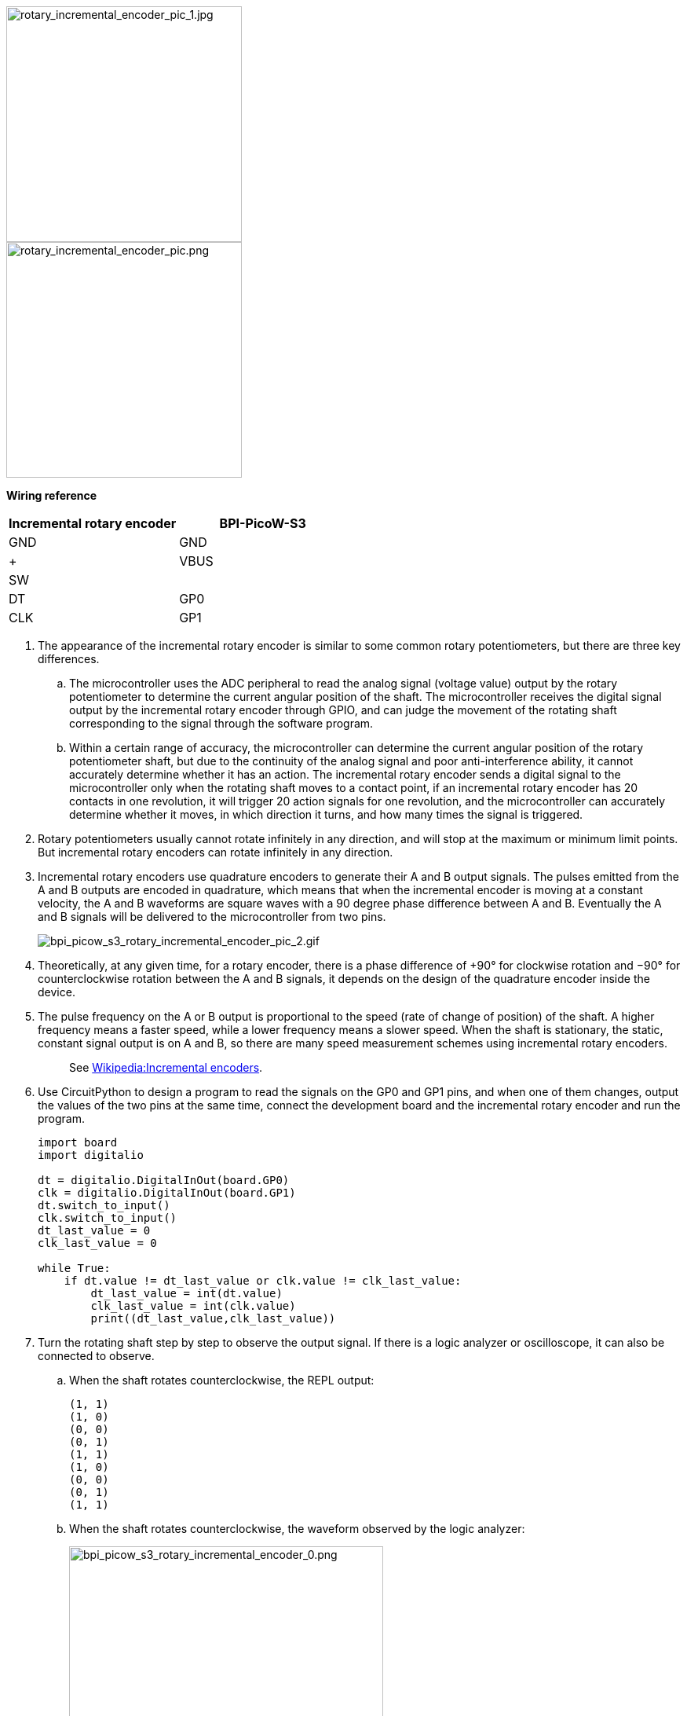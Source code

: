 
image::/picture/bpi_picow_s3_rotary_incremental_encoder_pic_1.jpg[rotary_incremental_encoder_pic_1.jpg, 300]

image::/picture/bpi_picow_s3_rotary_incremental_encoder_pic.png[rotary_incremental_encoder_pic.png, 300]

**Wiring reference**

[cols=",",options="header",]
|===
|Incremental rotary encoder |BPI-PicoW-S3
|GND |GND
|+ |VBUS
|SW |
|DT |GP0
|CLK |GP1
|===


. The appearance of the incremental rotary encoder is similar to some common rotary potentiometers, but there are three key differences.

.. The microcontroller uses the ADC peripheral to read the analog signal (voltage value) output by the rotary potentiometer to determine the current angular position of the shaft. The microcontroller receives the digital signal output by the incremental rotary encoder through GPIO, and can judge the movement of the rotating shaft corresponding to the signal through the software program.
.. Within a certain range of accuracy, the microcontroller can determine the current angular position of the rotary potentiometer shaft, but due to the continuity of the analog signal and poor anti-interference ability, it cannot accurately determine whether it has an action. The incremental rotary encoder sends a digital signal to the microcontroller only when the rotating shaft moves to a contact point, if an incremental rotary encoder has 20 contacts in one revolution, it will trigger 20 action signals for one revolution, and the microcontroller can accurately determine whether it moves, in which direction it turns, and how many times the signal is triggered.

. Rotary potentiometers usually cannot rotate infinitely in any direction, and will stop at the maximum or minimum limit points. But incremental rotary encoders can rotate infinitely in any direction.

. Incremental rotary encoders use quadrature encoders to generate their A and B output signals. The pulses emitted from the A and B outputs are encoded in quadrature, which means that when the incremental encoder is moving at a constant velocity, the A and B waveforms are square waves with a 90 degree phase difference between A and B. Eventually the A and B signals will be delivered to the microcontroller from two pins.
+
image::/picture/bpi_picow_s3_rotary_incremental_encoder_pic_2.gif[bpi_picow_s3_rotary_incremental_encoder_pic_2.gif]

. Theoretically, at any given time, for a rotary encoder, there is a phase difference of +90° for clockwise rotation and −90° for counterclockwise rotation between the A and B signals, it depends on the design of the quadrature encoder inside the device.

. The pulse frequency on the A or B output is proportional to the speed (rate of change of position) of the shaft. A higher frequency means a faster speed, while a lower frequency means a slower speed. When the shaft is stationary, the static, constant signal output is on A and B, so there are many speed measurement schemes using incremental rotary encoders.
+
> See https://en.wikipedia.org/wiki/Incremental_encoder#Quadrature_decoder[Wikipedia:Incremental encoders].

. Use CircuitPython to design a program to read the signals on the GP0 and GP1 pins, and when one of them changes, output the values of the two pins at the same time, connect the development board and the incremental rotary encoder and run the program.
+
```python
import board
import digitalio

dt = digitalio.DigitalInOut(board.GP0)
clk = digitalio.DigitalInOut(board.GP1)
dt.switch_to_input()
clk.switch_to_input()
dt_last_value = 0
clk_last_value = 0

while True:
    if dt.value != dt_last_value or clk.value != clk_last_value:
        dt_last_value = int(dt.value)
        clk_last_value = int(clk.value)
        print((dt_last_value,clk_last_value))
```

. Turn the rotating shaft step by step to observe the output signal. If there is a logic analyzer or oscilloscope, it can also be connected to observe.

.. When the shaft rotates counterclockwise, the REPL output:
+
```
(1, 1)
(1, 0)
(0, 0)
(0, 1)
(1, 1)
(1, 0)
(0, 0)
(0, 1)
(1, 1)
```

.. When the shaft rotates counterclockwise, the waveform observed by the logic analyzer:
+
image::/picture/bpi_picow_s3_rotary_incremental_encoder_0.png[bpi_picow_s3_rotary_incremental_encoder_0.png,400]


.. When the shaft rotates clockwise, the REPL output:
   ```
   (1, 1)
   (0, 1)
   (0, 0)
   (1, 0)
   (1, 1)
   (0, 1)
   (0, 0)
   (1, 0)
   (1, 1)
   ```
.. When the shaft rotates clockwise, the waveform observed by the logic analyzer:
+
image::/picture/bpi_picow_s3_rotary_incremental_encoder_1.png[bpi_picow_s3_rotary_incremental_encoder_1.png,400]


. The first thing that can be observed is that the signals on the two pins are both 1 after the shaft completes the first level of motion. Based on this, the program can be designed to output a count value when both the values of the two pins become 1, and this count value can be used as the basis for judging that the encoder has completed an action.
+
```python
import board
import digitalio

dt = digitalio.DigitalInOut(board.GP0)
clk = digitalio.DigitalInOut(board.GP1)
dt.switch_to_input()
clk.switch_to_input()
dt_last_value = 0
clk_last_value = 0
count = 0

while True:
    if dt.value != dt_last_value or clk.value != clk_last_value:
        dt_last_value = int(dt.value)
        clk_last_value = int(clk.value)
        print((dt_last_value,clk_last_value))
        if (dt_last_value,clk_last_value) == (1,1):
            print('--',count_1,'--')
            count += 1
```

. Then determine the law and difference of the signal output on the two pins when the encoder rotates clockwise and counterclockwise.

.. The law of counterclockwise rotation is (1, 1)>(1, 0)>(0, 0)>(0, 1)>(1, 1) .

.. The law of clockwise rotation is (1, 1)>(0, 1)>(0, 0)>(1, 0)>(1, 1) .

+
From this, we can design a program that rotates clockwise to make the count +1, and rotates counterclockwise to make the count -1, and add the function of debounce and error correction.
+
```python
import board
import digitalio
import time
dt = digitalio.DigitalInOut(board.GP0)
clk = digitalio.DigitalInOut(board.GP1)
dt.switch_to_input()
clk.switch_to_input()
dt_last_value = 0
clk_last_value = 0
count = 0
start_sign = 0
clockwise_sign = 0
while True:
    if dt.value != dt_last_value or clk.value != clk_last_value:
        dt_last_value = int(dt.value)
        clk_last_value = int(clk.value)
        print((dt_last_value,clk_last_value))
        if start_sign == 0 and (dt_last_value,clk_last_value) == (0,0):
            start_sign = 1
        elif start_sign == 1:
            if (dt_last_value,clk_last_value) == (1, 0):
                clockwise_sign = 1
            elif (dt_last_value,clk_last_value) == (0, 1):
                clockwise_sign = -1
            elif (dt_last_value,clk_last_value) == (1, 1):
                count = count + clockwise_sign
                clockwise_sign = 0
                start_sign = 0
                print('--',count,'--')
```

. The implementation of the debounce and error elimination function in this program is not to gradually judge whether the verification conforms to the signal law. There may be more ways to achieve debounce and error elimination. Welcome to discuss.

. In addition, the `rotaryio` module of CircuitPython can directly realize the function of counting the forward and reverse. There are some differences in the internal procedures, but the final functions are basically the same.
+
```python
import rotaryio
import board

encoder = rotaryio.IncrementalEncoder(board.GP0,board.GP1) 
last_position = 0

while True:
    position = encoder.position
    if position != last_position:
        print(position)
    last_position = position
```